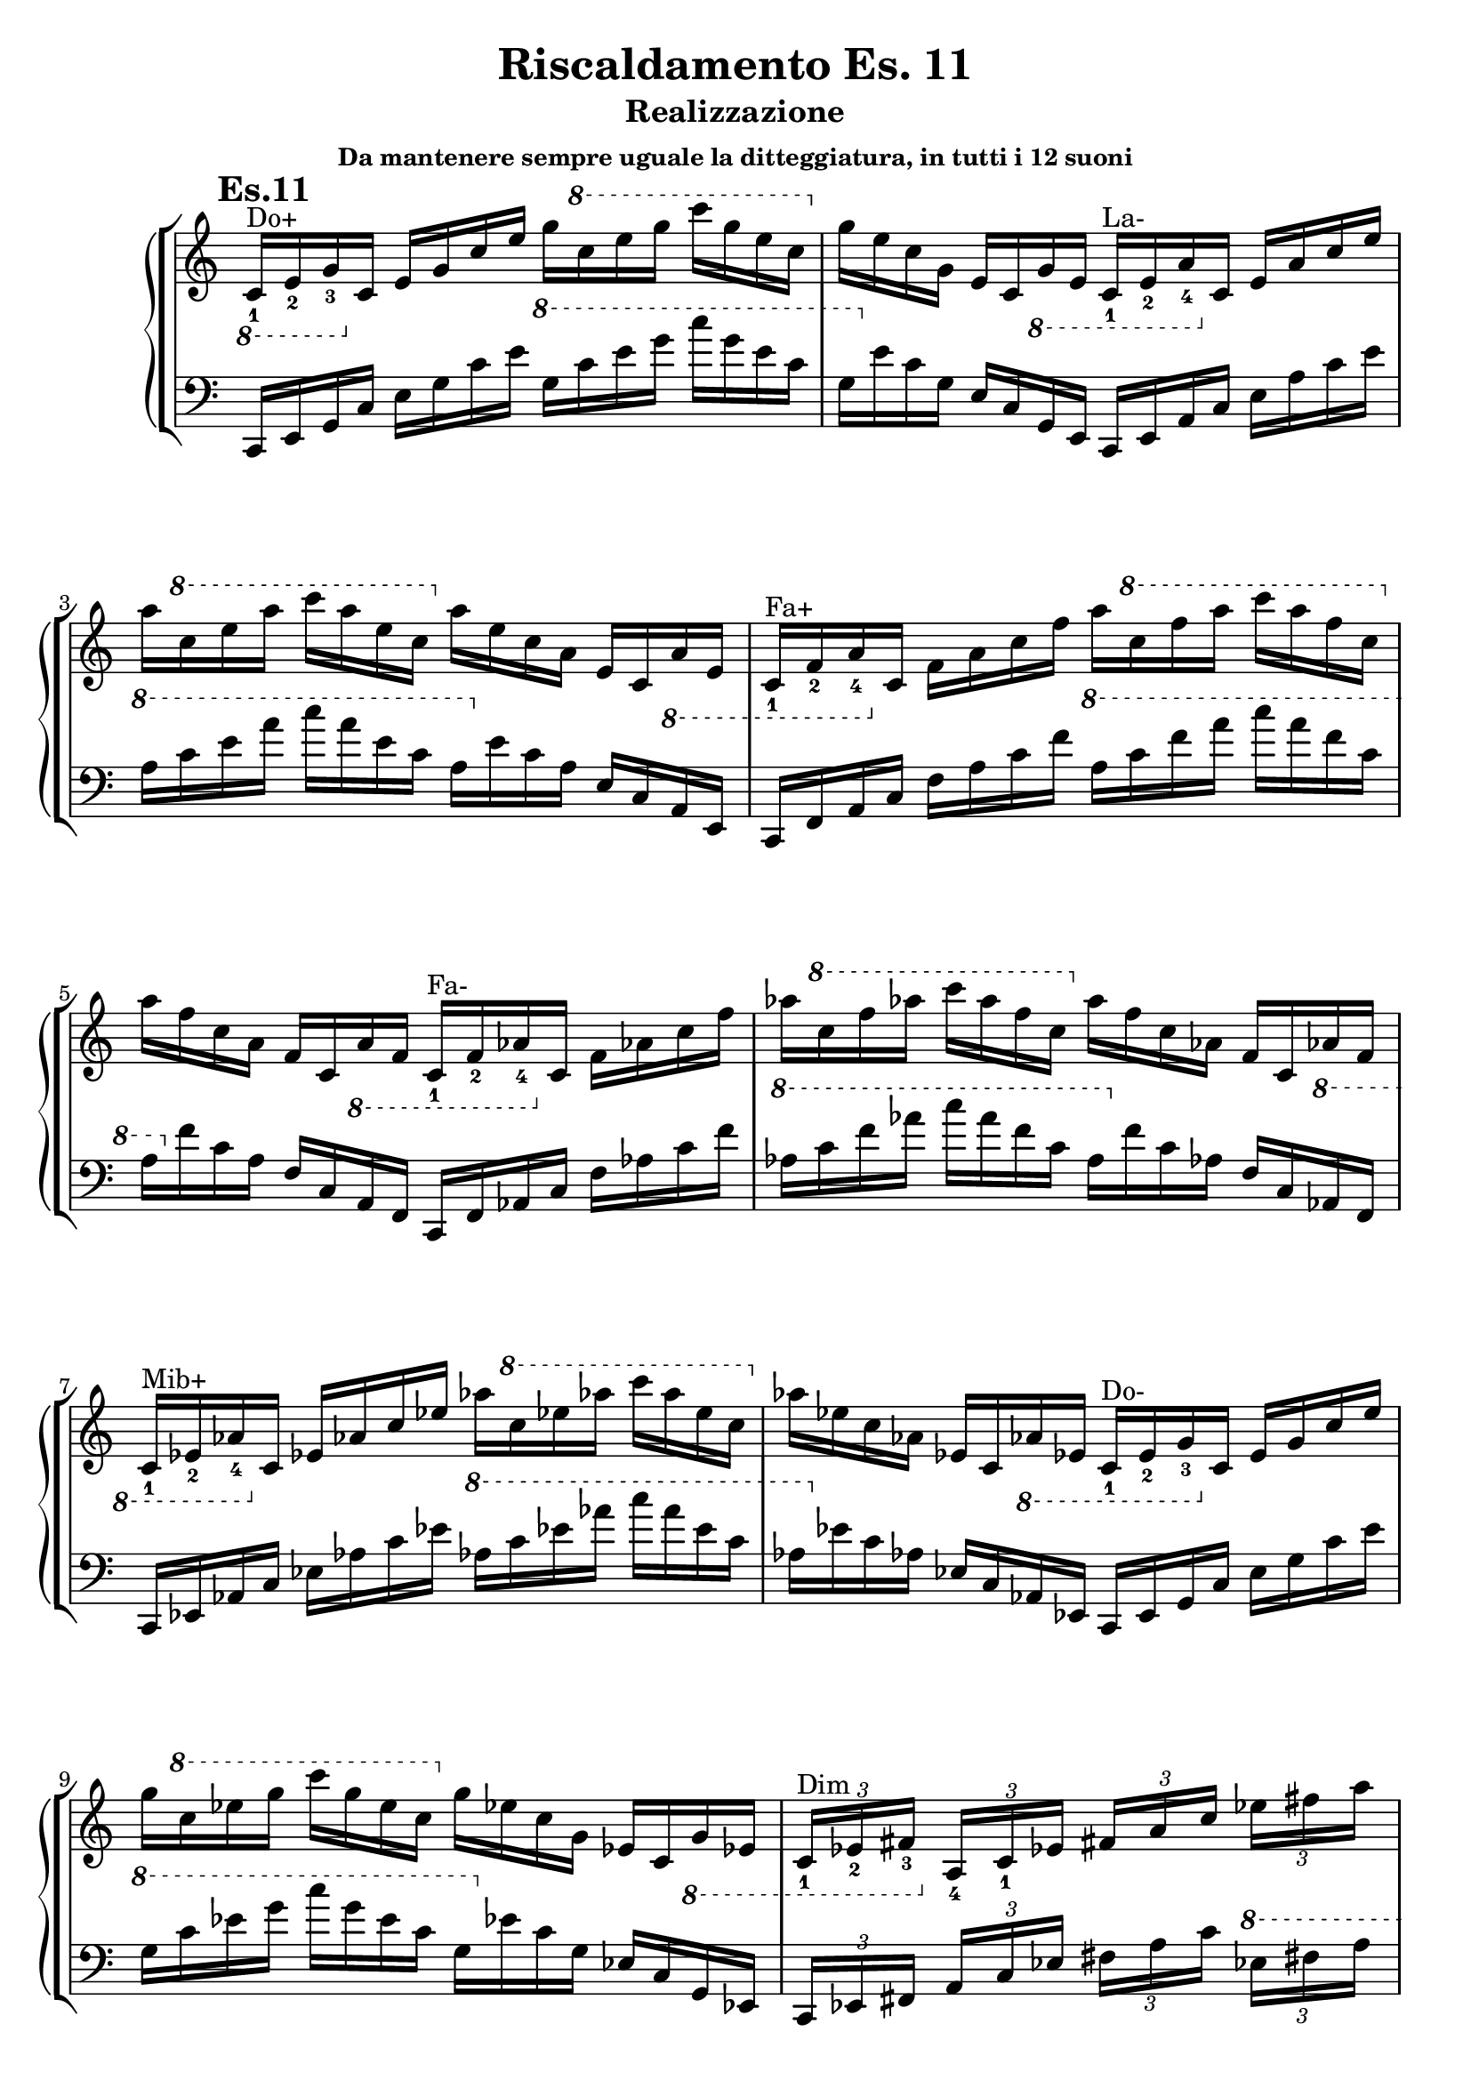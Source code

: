 \header {
  title = "Riscaldamento Es. 11"
  subtitle = "Realizzazione"
  subsubtitle = "Da mantenere sempre uguale la ditteggiatura, in tutti i 12 suoni"
  composer = ""
}


undicesimodx = 
	\relative c {
	\mark \markup {\bold"Es.11"}
	\clef treble
	\time 4/4
	\omit Staff.TimeSignature
	
	%Do+
	\ottava #-1
	c16_1^"Do+" e_2 g_3
	\ottava #0
	c e g c e g
	\ottava #1
	c e g c g e c
	\ottava #0
	g e c g e c
	\ottava #-1
	g e
	
	%La-
	c_1^"La-" e_2 a_4
	\ottava #0
	c e a c e a
	\ottava #1
	c e a c a e c
	\ottava #0
	a e c a e c
	\ottava #-1
	a e
	
	%Fa+
	c_1^"Fa+" f_2 a_4
	\ottava #0
	c f a c f a
	\ottava #1
	c f a c a f c
	\ottava #0
	a f c a f c
	\ottava #-1
	a f
	
	%Fa-
	c_1^"Fa-" f_2 aes_4
	\ottava #0
	c f aes c f aes
	\ottava #1
	c f aes c aes f c
	\ottava #0
	aes f c aes f c
	\ottava #-1
	aes f

	%Mib+
	c_1^"Mib+" ees_2 aes_4
	\ottava #0
	c ees aes c ees aes
	\ottava #1
	c ees aes c aes ees c
	\ottava #0
	aes ees c aes ees c
	\ottava #-1
	aes ees
	
	%Do-
	c_1^"Do-" ees_2 g_3
	\ottava #0
	c ees g c ees g
	\ottava #1
	c ees g c g ees c
	\ottava #0
	g ees c g ees c
	\ottava #-1
	g ees

	%7dim su Do
	\tuplet 3/4 {c_1^"Dim" ees_2 fis_3}
	\ottava #0
	\tuplet 3/4 {a_4 c_1 ees}
	\tuplet 3/4 {fis a c}
	\tuplet 3/4 {ees fis a}
	\tuplet 3/4 {c a fis}
	\tuplet 3/4 {ees c a}
	\tuplet 3/4 {fis ees c}
	\tuplet 3/4 {a fis ees}

	%7aum su Do
	\ottava #-1
	\tuplet 3/4 {c_1^"7 Aum" e_2 g_3}
	\ottava #0
	\tuplet 3/4 {b_4 c_1 e}
	\tuplet 3/4 {g b c}
	\tuplet 3/4 {e g b}
	\tuplet 3/4 {c b g}
	\tuplet 3/4 {e c b}
	\tuplet 3/4 {g e c}
	\tuplet 3/4 {b g e}

	%7dom su Do#
	\ottava #-1
	\tuplet 3/4 {bis_1^"7 di Dominante" dis_2 fis_3}
	\ottava #0
	\tuplet 3/4 {gis_4 bis_1 dis}
	\tuplet 3/4 {fis gis bis}
	\tuplet 3/4 {dis fis gis}
	\tuplet 3/4 {bis gis fis}
	\tuplet 3/4 {dis bis gis}
	\tuplet 3/4 {fis dis bis}
	\ottava #-1
	\tuplet 3/4 {gis fis dis}
	cis1_\markup{\bold"Etc..."} \fermata \break \bar "|." 
	} 


undicesimosx = 
	\relative c {
	\clef bass
	\time 4/4
	\omit Staff.TimeSignature
	
	%Do+
	c,16 e g c
	e g c e
	\ottava #1
	g c e g
	c g e c g
	\ottava #0
	e c g e c g e
	
	%La-
	c e a c
	e a c e
	\ottava #1
	a c e a
	c a e c a
	\ottava #0
	e c a e c a e
	
	%Fa+
	c f a c
	f a c f
	\ottava #1
	a c f a
	c a f c a
	\ottava #0
	f c a f c a f
	
	%Fa-
	c f aes c
	f aes c f
	\ottava #1
	aes c f aes
	c aes f c aes
	\ottava #0
	f c aes f c aes f

	%Mib+
	c ees aes c
	ees aes c ees
	\ottava #1
	aes c ees aes
	c aes ees c aes
	\ottava #0
	ees c aes ees c aes ees
	
	%Do-
	c ees g c
	ees g c ees
	\ottava #1
	g c ees g
	c g ees c g
	\ottava #0
	ees c g ees c g ees

	%7dim su Do
	\tuplet 3/4 {c ees fis}
	\tuplet 3/4 {a c ees}
	\tuplet 3/4 {fis a c}
	\ottava #1
	\tuplet 3/4 {ees fis a}
	\tuplet 3/4 {c a fis}
	\ottava #0
	\tuplet 3/4 {ees c a}
	\tuplet 3/4 {fis ees c}
	\tuplet 3/4 {a fis ees}

	%7aum su Do
	\tuplet 3/4 {c e g}
	\tuplet 3/4 {b c e}
	\tuplet 3/4 {g b c}
	\ottava #1
	\tuplet 3/4 {e g b}
	\tuplet 3/4 {c b g}
	\ottava #0
	\tuplet 3/4 {e c b}
	\tuplet 3/4 {g e c}
	\tuplet 3/4 {b g e}

	%7dom su Do#
	\tuplet 3/4 {bis dis fis}
	\tuplet 3/4 {gis bis dis}
	\tuplet 3/4 {fis gis bis}
	\ottava #1
	\tuplet 3/4 {dis fis gis}
	\tuplet 3/4 {bis gis fis}
	\ottava #0
	\tuplet 3/4 {dis bis gis}
	\tuplet 3/4 {fis dis bis}
	\tuplet 3/4 {gis fis dis}
	cis1_\markup{\bold"Etc..."} \fermata \break \bar "|." 
	} 
	



\score {
	\new StaffGroup {
		<<
			\new PianoStaff	%\with { instrumentName = "Es.11" }
				<<
					\new Staff = "undicesimodx" \undicesimodx
					\new Staff = "undicesimosx" \undicesimosx
				>>
		>>
	}
	\layout{}
}